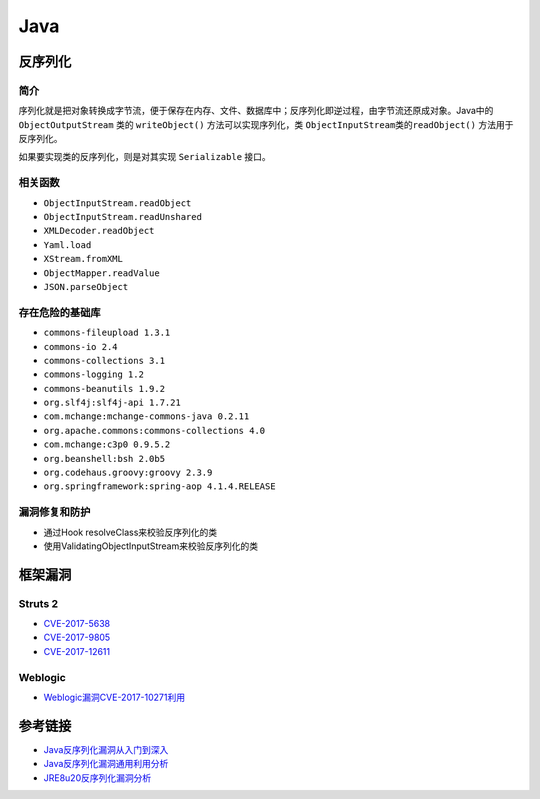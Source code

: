Java
================================

反序列化
--------------------------------

简介
~~~~~~~~~~~~~~~~~~~~~~~~~~~~~~~~
序列化就是把对象转换成字节流，便于保存在内存、文件、数据库中；反序列化即逆过程，由字节流还原成对象。Java中的 ``ObjectOutputStream`` 类的 ``writeObject()`` 方法可以实现序列化，类 ``ObjectInputStream类的readObject()`` 方法用于反序列化。

如果要实现类的反序列化，则是对其实现 ``Serializable`` 接口。

相关函数
~~~~~~~~~~~~~~~~~~~~~~~~~~~~~~~~
- ``ObjectInputStream.readObject``
- ``ObjectInputStream.readUnshared``
- ``XMLDecoder.readObject``
- ``Yaml.load``
- ``XStream.fromXML``
- ``ObjectMapper.readValue``
- ``JSON.parseObject``

存在危险的基础库
~~~~~~~~~~~~~~~~~~~~~~~~~~~~~~~~
- ``commons-fileupload 1.3.1``
- ``commons-io 2.4``
- ``commons-collections 3.1``
- ``commons-logging 1.2``
- ``commons-beanutils 1.9.2``
- ``org.slf4j:slf4j-api 1.7.21``
- ``com.mchange:mchange-commons-java 0.2.11``
- ``org.apache.commons:commons-collections 4.0``
- ``com.mchange:c3p0 0.9.5.2``
- ``org.beanshell:bsh 2.0b5``
- ``org.codehaus.groovy:groovy 2.3.9``
- ``org.springframework:spring-aop 4.1.4.RELEASE``

漏洞修复和防护
~~~~~~~~~~~~~~~~~~~~~~~~~~~~~~~~
- 通过Hook resolveClass来校验反序列化的类
- 使用ValidatingObjectInputStream来校验反序列化的类

框架漏洞
--------------------------------

Struts 2
~~~~~~~~~~~~~~~~~~~~~~~~~~~~~~~~
- `CVE-2017-5638 <https://github.com/immunio/apache-struts2-CVE-2017-5638>`_
- `CVE-2017-9805 <https://github.com/mazen160/struts-pwn_CVE-2017-9805>`_
- `CVE-2017-12611 <https://github.com/brianwrf/S2-053-CVE-2017-12611>`_


Weblogic
~~~~~~~~~~~~~~~~~~~~~~~~~~~~~~~~
- `Weblogic漏洞CVE-2017-10271利用 <http://webcache.googleusercontent.com/search?q=cache%3AsH7j8TF8uOIJ%3Awww.freebuf.com%2Fvuls%2F160367.html>`_


参考链接
--------------------------------
- `Java反序列化漏洞从入门到深入 <https://mp.weixin.qq.com/s/nNTw3HMnkX63d9ybdx3USQ>`_
- `Java反序列化漏洞通用利用分析 <https://blog.chaitin.cn/2015-11-11_java_unserialize_rce/>`_
- `JRE8u20反序列化漏洞分析 <http://www.freebuf.com/vuls/176672.html>`_
